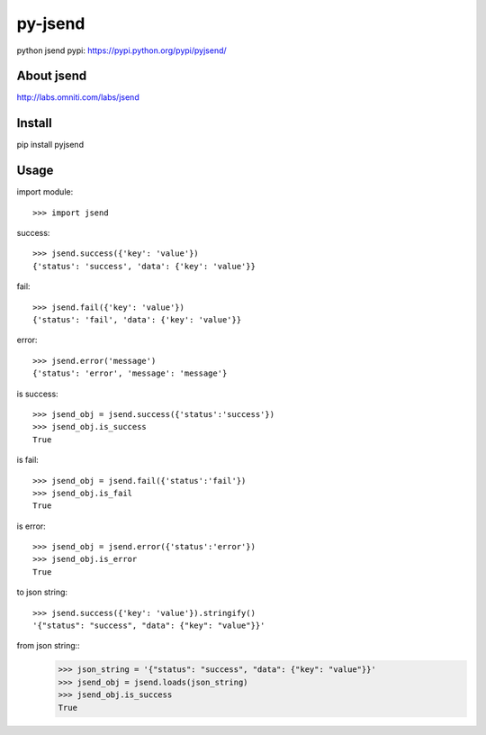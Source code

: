 py-jsend
========
python jsend
pypi: https://pypi.python.org/pypi/pyjsend/

About jsend
-----------
http://labs.omniti.com/labs/jsend

Install
-------
pip install pyjsend

Usage
-----

import module::

 >>> import jsend

success::

 >>> jsend.success({'key': 'value'})
 {'status': 'success', 'data': {'key': 'value'}}


fail::

 >>> jsend.fail({'key': 'value'})
 {'status': 'fail', 'data': {'key': 'value'}}

error::

 >>> jsend.error('message')
 {'status': 'error', 'message': 'message'}

is success::

 >>> jsend_obj = jsend.success({'status':'success'})
 >>> jsend_obj.is_success
 True

is fail::

 >>> jsend_obj = jsend.fail({'status':'fail'})
 >>> jsend_obj.is_fail
 True

is error::

 >>> jsend_obj = jsend.error({'status':'error'})
 >>> jsend_obj.is_error
 True


to json string::

 >>> jsend.success({'key': 'value'}).stringify()
 '{"status": "success", "data": {"key": "value"}}'


from json string::
 >>> json_string = '{"status": "success", "data": {"key": "value"}}'
 >>> jsend_obj = jsend.loads(json_string)
 >>> jsend_obj.is_success
 True
